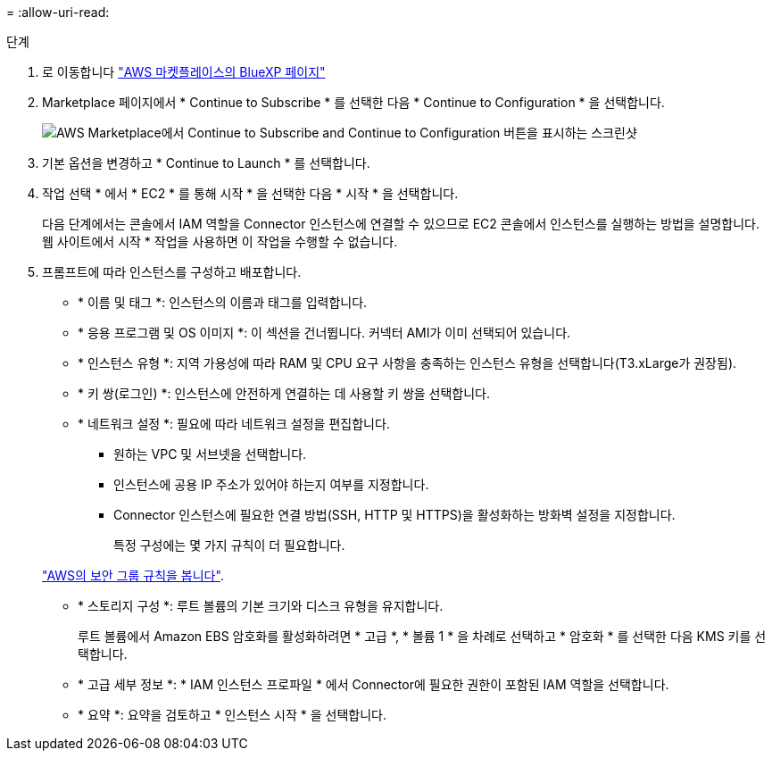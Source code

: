 = 
:allow-uri-read: 


.단계
. 로 이동합니다 https://aws.amazon.com/marketplace/pp/B018REK8QG["AWS 마켓플레이스의 BlueXP 페이지"^]
. Marketplace 페이지에서 * Continue to Subscribe * 를 선택한 다음 * Continue to Configuration * 을 선택합니다.
+
image:screenshot-subscribe-aws.png["AWS Marketplace에서 Continue to Subscribe and Continue to Configuration 버튼을 표시하는 스크린샷"]

. 기본 옵션을 변경하고 * Continue to Launch * 를 선택합니다.
. 작업 선택 * 에서 * EC2 * 를 통해 시작 * 을 선택한 다음 * 시작 * 을 선택합니다.
+
다음 단계에서는 콘솔에서 IAM 역할을 Connector 인스턴스에 연결할 수 있으므로 EC2 콘솔에서 인스턴스를 실행하는 방법을 설명합니다. 웹 사이트에서 시작 * 작업을 사용하면 이 작업을 수행할 수 없습니다.

. 프롬프트에 따라 인스턴스를 구성하고 배포합니다.
+
** * 이름 및 태그 *: 인스턴스의 이름과 태그를 입력합니다.
** * 응용 프로그램 및 OS 이미지 *: 이 섹션을 건너뜁니다. 커넥터 AMI가 이미 선택되어 있습니다.
** * 인스턴스 유형 *: 지역 가용성에 따라 RAM 및 CPU 요구 사항을 충족하는 인스턴스 유형을 선택합니다(T3.xLarge가 권장됨).
** * 키 쌍(로그인) *: 인스턴스에 안전하게 연결하는 데 사용할 키 쌍을 선택합니다.
** * 네트워크 설정 *: 필요에 따라 네트워크 설정을 편집합니다.
+
*** 원하는 VPC 및 서브넷을 선택합니다.
*** 인스턴스에 공용 IP 주소가 있어야 하는지 여부를 지정합니다.
*** Connector 인스턴스에 필요한 연결 방법(SSH, HTTP 및 HTTPS)을 활성화하는 방화벽 설정을 지정합니다.
+
특정 구성에는 몇 가지 규칙이 더 필요합니다.

+
link:reference-ports-aws.html["AWS의 보안 그룹 규칙을 봅니다"].



** * 스토리지 구성 *: 루트 볼륨의 기본 크기와 디스크 유형을 유지합니다.
+
루트 볼륨에서 Amazon EBS 암호화를 활성화하려면 * 고급 *, * 볼륨 1 * 을 차례로 선택하고 * 암호화 * 를 선택한 다음 KMS 키를 선택합니다.

** * 고급 세부 정보 *: * IAM 인스턴스 프로파일 * 에서 Connector에 필요한 권한이 포함된 IAM 역할을 선택합니다.
** * 요약 *: 요약을 검토하고 * 인스턴스 시작 * 을 선택합니다.



